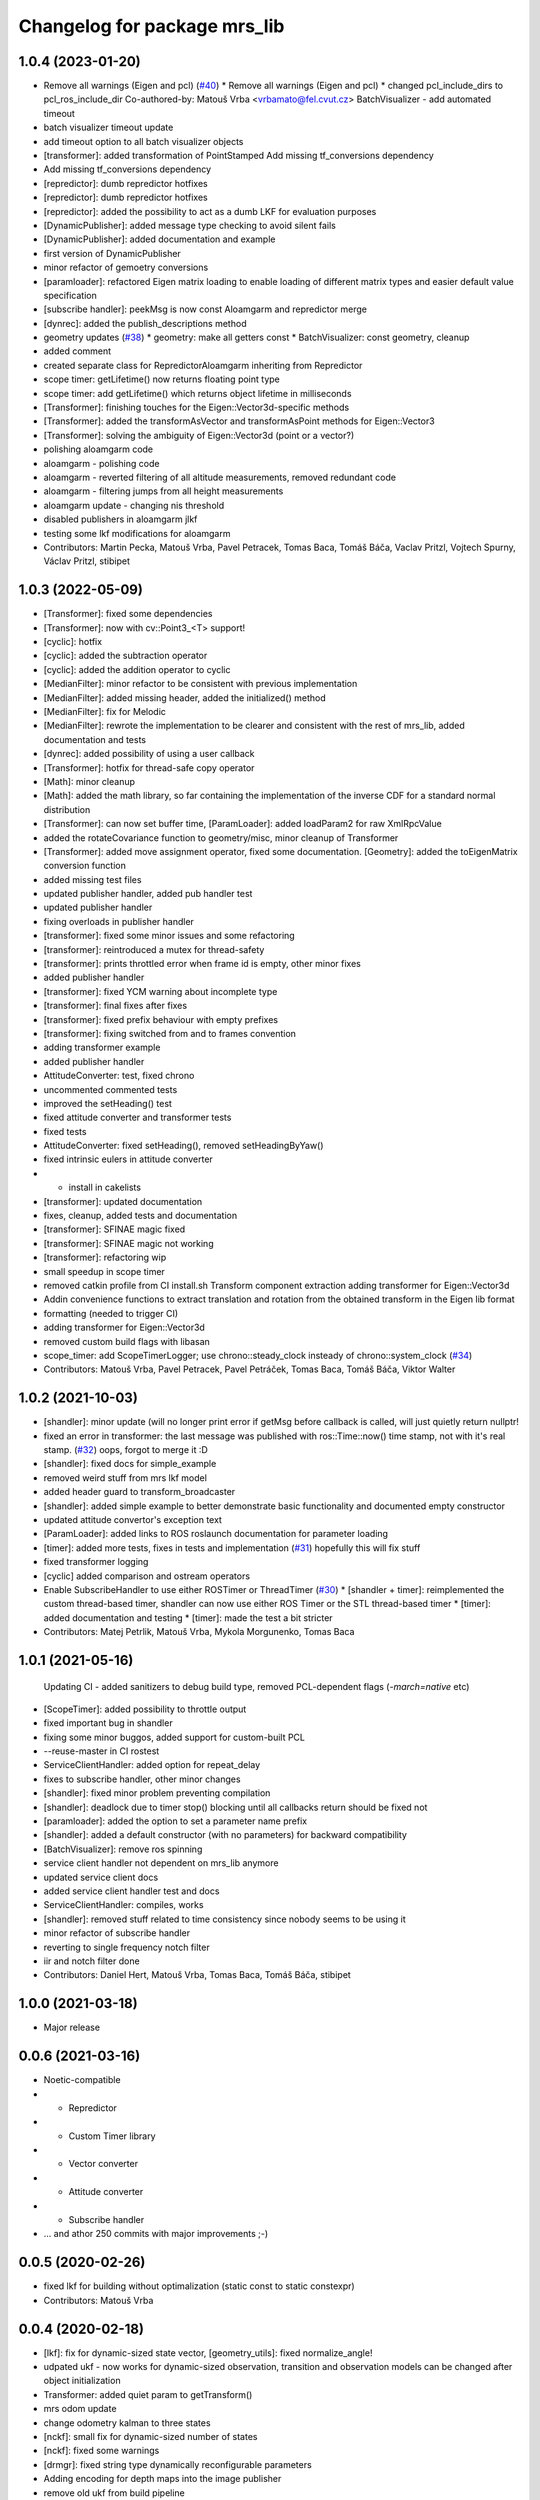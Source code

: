 ^^^^^^^^^^^^^^^^^^^^^^^^^^^^^
Changelog for package mrs_lib
^^^^^^^^^^^^^^^^^^^^^^^^^^^^^

1.0.4 (2023-01-20)
------------------
* Remove all warnings (Eigen and pcl) (`#40 <https://github.com/ctu-mrs/mrs_lib/issues/40>`_)
  * Remove all warnings (Eigen and pcl)
  * changed pcl_include_dirs to pcl_ros_include_dir
  Co-authored-by: Matouš Vrba <vrbamato@fel.cvut.cz>
  BatchVisualizer - add automated timeout
* batch visualizer timeout update
* add timeout option to all batch visualizer objects
* [transformer]: added transformation of PointStamped
  Add missing tf_conversions dependency
* Add missing tf_conversions dependency
* [repredictor]: dumb repredictor hotfixes
* [repredictor]: dumb repredictor hotfixes
* [repredictor]: added the possibility to act as a dumb LKF for evaluation purposes
* [DynamicPublisher]: added message type checking to avoid silent fails
* [DynamicPublisher]: added documentation and example
* first version of DynamicPublisher
* minor refactor of gemoetry conversions
* [paramloader]: refactored Eigen matrix loading to enable loading of different matrix types and easier default value specification
* [subscribe handler]: peekMsg is now const
  Aloamgarm and repredictor merge
* [dynrec]: added the publish_descriptions method
* geometry updates (`#38 <https://github.com/ctu-mrs/mrs_lib/issues/38>`_)
  * geometry: make all getters const
  * BatchVisualizer: const geometry, cleanup
* added comment
* created separate class for RepredictorAloamgarm inheriting from Repredictor
* scope timer: getLifetime() now returns floating point type
* scope timer: add getLifetime() which returns object lifetime in milliseconds
* [Transformer]: finishing touches for the Eigen::Vector3d-specific methods
* [Transformer]: added the transformAsVector and transformAsPoint methods for Eigen::Vector3
* [Transformer]: solving the ambiguity of Eigen::Vector3d (point or a vector?)
* polishing aloamgarm code
* aloamgarm - polishing code
* aloamgarm - reverted filtering of all altitude measurements, removed redundant code
* aloamgarm - filtering jumps from all height measurements
* aloamgarm update - changing nis threshold
* disabled publishers in aloamgarm jlkf
* testing some lkf modifications for aloamgarm
* Contributors: Martin Pecka, Matouš Vrba, Pavel Petracek, Tomas Baca, Tomáš Báča, Vaclav Pritzl, Vojtech Spurny, Václav Pritzl, stibipet

1.0.3 (2022-05-09)
------------------
* [Transformer]: fixed some dependencies
* [Transformer]: now with cv::Point3\_<T> support!
* [cyclic]: hotfix
* [cyclic]: added the subtraction operator
* [cyclic]: added the addition operator to cyclic
* [MedianFilter]: minor refactor to be consistent with previous implementation
* [MedianFilter]: added missing header, added the initialized() method
* [MedianFilter]: fix for Melodic
* [MedianFilter]: rewrote the implementation to be clearer and consistent with the rest of mrs_lib, added documentation and tests
* [dynrec]: added possibility of using a user callback
* [Transformer]: hotfix for thread-safe copy operator
* [Math]: minor cleanup
* [Math]: added the math library, so far containing the implementation of the inverse CDF for a standard normal distribution
* [Transformer]: can now set buffer time, [ParamLoader]: added loadParam2 for raw XmlRpcValue
* added the rotateCovariance function to geometry/misc, minor cleanup of Transformer
* [Transformer]: added move assignment operator, fixed some documentation. [Geometry]: added the toEigenMatrix conversion function
* added missing test files
* updated publisher handler, added pub handler test
* updated publisher handler
* fixing overloads in publisher handler
* [transformer]: fixed some minor issues and some refactoring
* [transformer]: reintroduced a mutex for thread-safety
* [transformer]: prints throttled error when frame id is empty, other minor fixes
* added publisher handler
* [transformer]: fixed YCM warning about incomplete type
* [transformer]: final fixes after fixes
* [transformer]: fixed prefix behaviour with empty prefixes
* [transformer]: fixing switched from and to frames convention
* adding transformer example
* added publisher handler
* AttitudeConverter: test, fixed chrono
* uncommented commented tests
* improved the setHeading() test
* fixed attitude converter and transformer tests
* fixed tests
* AttitudeConverter: fixed setHeading(), removed setHeadingByYaw()
* fixed intrinsic eulers in attitude converter
* + install in cakelists
* [transformer]: updated documentation
* fixes, cleanup, added tests and documentation
* [transformer]: SFINAE magic fixed
* [transformer]: SFINAE magic not working
* [transformer]: refactoring wip
* small speedup in scope timer
* removed catkin profile from CI install.sh
  Transform component extraction
  adding transformer for Eigen::Vector3d
* Addin convenience functions to extract translation and rotation from the obtained transform in the Eigen lib format
* formatting (needed to trigger CI)
* adding transformer for Eigen::Vector3d
* removed custom build flags with libasan
* scope_timer: add ScopeTimerLogger; use chrono::steady_clock insteady of chrono::system_clock (`#34 <https://github.com/ctu-mrs/mrs_lib/issues/34>`_)
* Contributors: Matouš Vrba, Pavel Petracek, Pavel Petráček, Tomas Baca, Tomáš Báča, Viktor Walter

1.0.2 (2021-10-03)
------------------
* [shandler]: minor update (will no longer print error if getMsg before callback is called, will just quietly return nullptr!
* fixed an error in transformer: the last message was published with ros::Time::now() time stamp, not with it's real stamp. (`#32 <https://github.com/ctu-mrs/mrs_lib/issues/32>`_)
  oops, forgot to merge it :D
* [shandler]: fixed docs for simple_example
* removed weird stuff from mrs lkf model
* added header guard to transform_broadcaster
* [shandler]: added simple example to better demonstrate basic functionality and documented empty constructor
* updated attitude convertor's exception text
* [ParamLoader]: added links to ROS roslaunch documentation for parameter loading
* [timer]: added more tests, fixes in tests and implementation (`#31 <https://github.com/ctu-mrs/mrs_lib/issues/31>`_)
  hopefully this will fix stuff
* fixed transformer logging
* [cyclic] added comparison and ostream operators
* Enable SubscribeHandler to use either ROSTimer or ThreadTimer (`#30 <https://github.com/ctu-mrs/mrs_lib/issues/30>`_)
  * [shandler + timer]: reimplemented the custom thread-based timer, shandler can now use either ROS Timer or the STL thread-based timer
  * [timer]: added documentation and testing
  * [timer]: made the test a bit stricter
* Contributors: Matej Petrlik, Matouš Vrba, Mykola Morgunenko, Tomas Baca

1.0.1 (2021-05-16)
------------------
  Updating CI - added sanitizers to debug build type, removed PCL-dependent flags (`-march=native` etc)
* [ScopeTimer]: added possibility to throttle output
* fixed important bug in shandler
* fixing some minor buggos, added support for custom-built PCL
* --reuse-master in CI rostest
* ServiceClientHandler: added option for repeat_delay
* fixes to subscribe handler, other minor changes
* [shandler]: fixed minor problem preventing compilation
* [shandler]: deadlock due to timer stop() blocking until all callbacks return should be fixed not
* [paramloader]: added the option to set a parameter name prefix
* [shandler]: added a default constructor (with no parameters) for backward compatibility
* [BatchVisualizer]: remove ros spinning
* service client handler not dependent on mrs_lib anymore
* updated service client docs
* added service client handler test and docs
* ServiceClientHandler: compiles, works
* [shandler]: removed stuff related to time consistency since nobody seems to be using it
* minor refactor of subscribe handler
* reverting to single frequency notch filter
* iir and notch filter done
* Contributors: Daniel Hert, Matouš Vrba, Tomas Baca, Tomáš Báča, stibipet

1.0.0 (2021-03-18)
------------------
* Major release

0.0.6 (2021-03-16)
------------------
* Noetic-compatible
* + Repredictor
* + Custom Timer library
* + Vector converter
* + Attitude converter
* + Subscribe handler
* ... and athor 250 commits with major improvements ;-)

0.0.5 (2020-02-26)
------------------
* fixed lkf for building without optimalization (static const to static constexpr)
* Contributors: Matouš Vrba

0.0.4 (2020-02-18)
------------------
* [lkf]: fix for dynamic-sized state vector, [geometry_utils]: fixed normalize_angle!
* udpated ukf - now works for dynamic-sized observation, transition and observation models can be changed after object initialization
* Transformer: added quiet param to getTransform()
* mrs odom update
* change odometry kalman to three states
* [nckf]: small fix for dynamic-sized number of states
* [nckf]: fixed some warnings
* [drmgr]: fixed string type dynamically reconfigurable parameters
* Adding encoding for depth maps into the image publisher
* remove old ukf from build pipeline
* [transformer]: added transformHeaderless for messages without a header, added transformImpl specialization for geometry_msgs::Point
* [transformer]: reverted transforming of Eigen objects, which was causing more trouble than it solved
* [transformer]: fixed eigen matrix transformations
* [transformer]: added transformVecs for transforming Eigen stuff and getTransformEigen to mrs_lib::TransformStamped
* [transformer]: added the inverse() method to mrs_lib::TransformStamped
* playing around with the documentation
* [utils]: added wrapper for containerToString without iterators
* [utils]: changed vectorToString to containerToString, changed it to use templated iterators to be more universal
* Adding functions for easily printing contents of vectors (also works with boost::array used in ros messages)
* small fix in safety zone - arguments are now properly marked as const
* [geometry_utils]: added normalize_angle functions
* small fix in safety zone - arguments are now properly marked as const
* added missing image_transport dependency
* renamed imageTransform lib's so
* SafetyZone: added height to point obstacles
* [rheiv]: more user-friendly constructors
* [rheiv]: added optional timeout
* Consolidating image publisher topics under the debug_topics header
* Transformer: made resolveFrameName public
* changed image publisher to use smart pointers
* Changed the throttle in image publisher from macro to method. This makes it less flaky with multiple image streams from the same object
* Throttling for the image publisher now works. Additonal refinements added.
* Adding a tool for automatic publishing of image straeams for vision development
* [transformer]: added the nodiscard attribute to the respective methods
* [Transformer]: cleanup of unused methods in h file
* fixed missing check for nullopt
* Transformer: removed timeout and caching, formatting
* Transformer: fixes in latlon transform
* removed bool-returning variants of Transformer class
* fixed transformations from/to latlon frames when uav prefix is not autodeduced
* rewrote transformer to use templaates and be a bit more consistent
* updated attitude_cmd
* Transformer: throttled prints
* mrs_lib: removed caching, fixed name resolver
* [ParamLoader]: load_param now returns true if value was fetched from rosparam and false if it failed
* Transformer: updated caching time stamps
* Transformer: fixed tf cache time
* [mutex]: minor change to arguments to be consistent
* [mutex]: documented the new function
* [mutex]: added get_set_mutexed
* [drmgr]: fixed bug, now multiple namespaces can be used in parameter names
* [ParamLoader]: added loading of ros::Duration
* SafetyZone: added height to getters
* added latlon transform
* generalized the transforms
* change transformer target name
* Transformer: updated constructors
* Profiler: updated constructors and the rate type
* Transformer: removed debug prints
* Transformer: added more constructors and a check for missing uav_name\_
* added class comment to the transformer
* added the tf transformer wrapper
* updated docs
* added doxygen header to mutex.h
* added documentation
* overloaded set_mutexed to return the new values
* added set_mutexed()
* simplified get_mutexed()
* added Mutex.h with templated get_mutexed()
* added get_mutexed()
* butified cmakelists
* [shandler]: fixed printout of topic remapping
* [shandler]: fixed bug when using default construction for callbacks
* Contributors: Matej Petrlik, Matouš Vrba, Petr Štibinger, Tomas Baca, Tomáš Báča, Viktor Walter, Vojtech Spurny, afzal

0.0.3 (2019-10-25)
------------------
* [shandler]: fixed bug which caused message timeout to only be called once
* [shandler]: last_message_time() now returns even if no message was received yet
* [shandler]: put back the last_message_time() method (dunno why I put it away)
* [shandler]: added some convenient factory methods
* [shandler]: added the peek_data() method
* [shandler]: added the last_message_time() method
* added angle_between() specialization for 2D vectors, fixed some documentation
* fixed back with point obstacle intersection
* [param loader]: documented load_matrix_array methods
* [param loader]: fixed loading of array of matrices
* [param loader]: matrix loading now works also for empty matrices
* [rheiv]: updated to enable non-constant dzdx jacobian
* added function to calculate angle between two vectors
* [RHEIV]: added some convenience methods
* added some more convenience methods etc
* RHEIV: beautified the class, added documentation and some foolproofing
* [shandler]: removed unnecessary includes
* shander: removed unnecessary remove_const
* shandler: changed stuff to explicitely use ConstPtrs
* shandler: added helper macro (look into replacing it with metaprogramming)
* shandler: fixes in time_consistency
* shandler: time_consistent now seems to work!
* shandler: compilable version including time consistency
* SubscribeHandler: updating documentation, adding potentially useful methods
* SubscribeHandler: fixed small issues with example.cpp, adding docs
* added example for subscribe_handler
* rewriting to pimpl
* enabled dynamic number of states for lkf
* working on subscribe_handler
* [Subscribe handler]: added possibility to specify timeout callback
* moar documentation to kfs
* adding moar documentation (to nclkf mostly)
* added documentation to new kf and lkf implementations, added example usage for new lkf
* started documenting kf methods
* partially norm-constrained LKF tested and seems to be working nicely
* fixed param loader loading of Eigen::MatrixXd with known dimensions to be backwards compatible
* added printing of XmlRpcValues to param loader
* writing Paramloader printing of XmlRpcValue params
* fixed NCUKF correction implementation
* fixes and code cleanup in KFs
* implemented NCUKF - norm-constrained variant of UKF
* added norm-constrained lkf implementation
* Q is now scaled by dt in lkf implementation
* rewrote static matrix loading to use templates to enable loading of matrices with one zero dimension and compile-time checks
* loading of namespaced parameters from rosparam server now works automatically (with _\_ instead of /)
* added load_param2 to dynrecmgr
* changed the weight generation according to https://www.cs.ubc.ca/~murphyk/Papers/Julier_Uhlmann_mar04.pdf
* comparison of old and new UKF implementations
* added default constructor to the UKF class
* added UKF documentation and example, some refactoring
* an idiot tries to fix a bug in his code for two days. a clever man fixes the bug in his testing code. I am an idiot
* tests tend to produce nans in UKF when squaring... need to look into this
* compilable, needs a testing program to compare with old implementation
* playing around with gitlab ci
* modified the gitlab CI script to automatically rename Doxy project, now using ROS Doxyfile
* added gitlab CI integration files
* Add a constructor that takes Matrixes
* Added check for path between current position ang goto position
* Fixed visualization 0,0 bug
* + SafetyZone library
* Contributors: Andriy Dmytruk, Markiian, Matej Petrlik, Matouš Vrba, Tomas Baca, Viktor Walter, Vojtech Spurny

0.0.2 (2019-07-01)
------------------
* loading of arrays of matrices seem to work
* working on loading of vector of matrices - so far only same size matrices can be loaded
* fixed profiler's threshold bug
* Adding description of the constructor arguments
* Contributors: Matouš Vrba, Tomas Baca, Viktor Walter

0.0.1 (2019-05-20)
------------------
